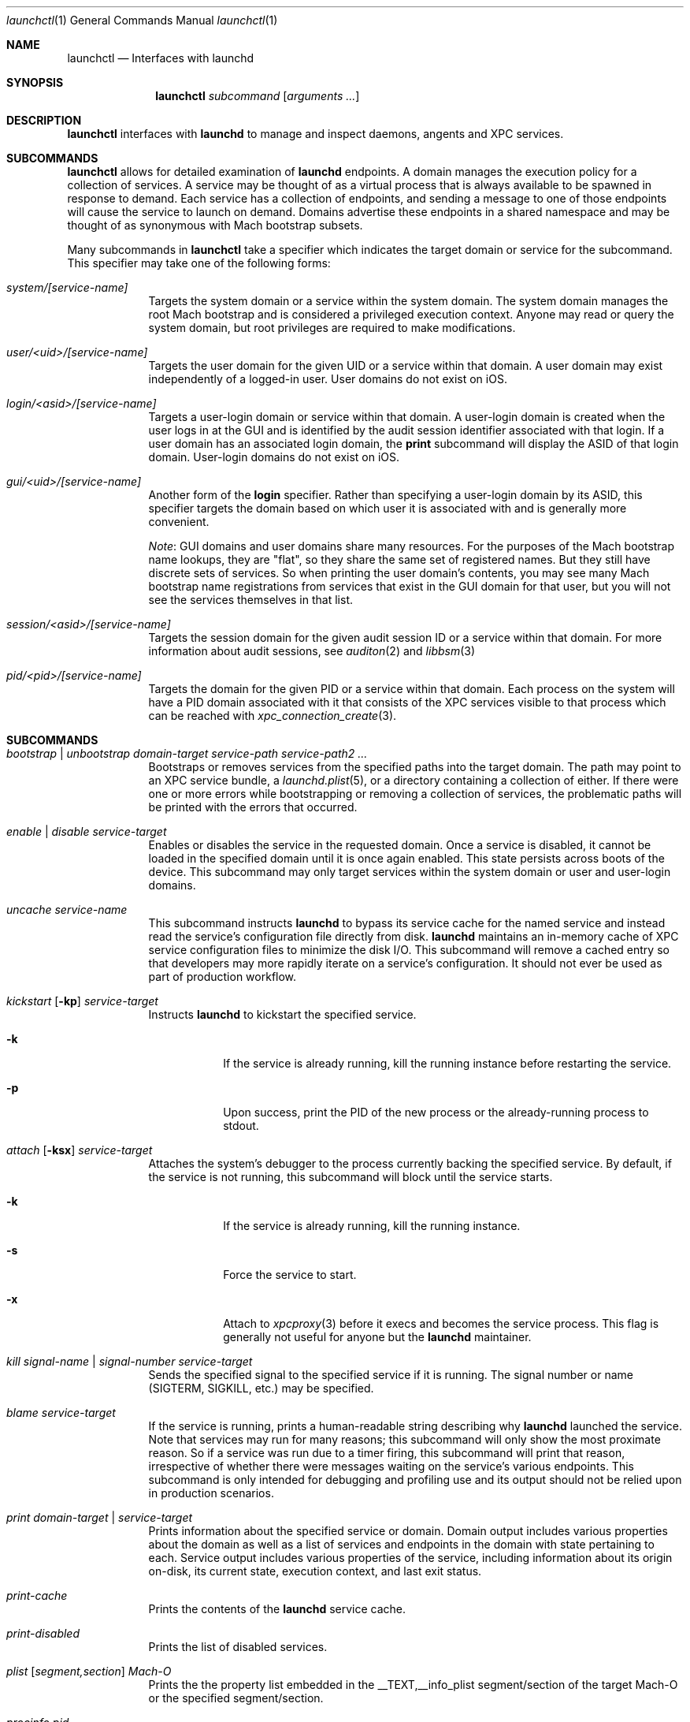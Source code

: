 .Dd 5 April, 2014
.Dt launchctl 1
.Os Darwin
.Sh NAME
.Nm launchctl
.Nd Interfaces with launchd
.Sh SYNOPSIS
.Nm
.Ar subcommand Op Ar arguments ...
.Sh DESCRIPTION
.Nm 
interfaces with
.Nm launchd
to manage and inspect daemons, angents and XPC services.
.Sh SUBCOMMANDS
.Nm launchctl
allows for detailed examination of
.Nm launchd
's data structures. The fundamental structures are domains, services, and
endpoints. A domain manages the execution policy for a collection of services.
A service may be thought of as a virtual process that is always available to be
spawned in response to demand. Each service has a collection of endpoints, and
sending a message to one of those endpoints will cause the service to launch on
demand. Domains advertise these endpoints in a shared namespace and may be
thought of as synonymous with Mach bootstrap subsets.
.Pp
Many subcommands in
.Nm launchctl
take a specifier which indicates the target domain or service for the
subcommand. This specifier may take one of the following forms:
.Bl -tag -width -indent
.It Xo Ar system/[service-name]
.Xc
Targets the system domain or a service within the system domain. The system
domain manages the root Mach bootstrap and is considered a privileged execution
context. Anyone may read or query the system domain, but root privileges are
required to make modifications.
.It Xo Ar user/<uid>/[service-name]
.Xc
Targets the user domain for the given UID or a service within that domain. A
user domain may exist independently of a logged-in user. User domains do not
exist on iOS.
.It Xo Ar login/<asid>/[service-name]
.Xc
Targets a user-login domain or service within that domain. A user-login domain
is created when the user logs in at the GUI and is identified by the audit
session identifier associated with that login. If a user domain has an
associated login domain, the
.Nm print
subcommand will display the ASID of that login domain. User-login domains do not
exist on iOS.
.It Xo Ar gui/<uid>/[service-name]
.Xc
Another form of the
.Nm login
specifier. Rather than specifying a user-login domain by its ASID, this
specifier targets the domain based on which user it is associated with and is
generally more convenient.
.Pp
.Em Note :
GUI domains and user domains share many resources. For the purposes of the Mach
bootstrap name lookups, they are "flat", so they share the same set of
registered names. But they still have discrete sets of services. So when
printing the user domain's contents, you may see many Mach bootstrap name
registrations from services that exist in the GUI domain for that user, but you
will not see the services themselves in that list.
.It Xo Ar session/<asid>/[service-name]
.Xc
Targets the session domain for the given audit session ID or a service within
that domain. For more information about audit sessions, see
.Xr auditon 2
and
.Xr libbsm 3
.It Xo Ar pid/<pid>/[service-name]
.Xc
Targets the domain for the given PID or a service within that domain. Each
process on the system will have a PID domain associated with it that consists of
the XPC services visible to that process which can be reached with
.Xr xpc_connection_create 3 .
.El
.Sh SUBCOMMANDS
.Bl -tag -width -indent
.It Xo Ar bootstrap | unbootstrap Ar domain-target Ar service-path
.Ar service-path2 Ar ...
.Xc
Bootstraps or removes services from the specified paths into the target domain.
The path may point to an XPC service bundle, a
.Xr launchd.plist 5 ,
or a directory containing a collection of either. If there were one or more
errors while bootstrapping or removing a collection of services, the problematic
paths will be printed with the errors that occurred.
.It Xo Ar enable | disable Ar service-target
.Xc
Enables or disables the service in the requested domain. Once a service is
disabled, it cannot be loaded in the specified domain until it is once again
enabled. This state persists across boots of the device. This subcommand may
only target services within the system domain or user and user-login domains.
.It Xo Ar uncache Ar service-name
.Xc
This subcommand instructs
.Nm launchd
to bypass its service cache for the named service and instead read the service's
configuration file directly from disk.
.Nm launchd
maintains an in-memory cache of XPC service configuration files to minimize the
disk I/O. This subcommand will remove a cached entry so that developers may more
rapidly iterate on a service's configuration. It should not ever be used as part
of production workflow.
.It Xo Ar kickstart Op Fl kp
.Ar service-target
.Xc
Instructs
.Nm launchd
to kickstart the specified service.
.Bl -tag -width -indent
.It Fl k
If the service is already running, kill the running instance before restarting
the service.
.It Fl p
Upon success, print the PID of the new process or the already-running process to
stdout.
.El
.It Xo Ar attach Op Fl ksx
.Ar service-target
.Xc
Attaches the system's debugger to the process currently backing the specified
service. By default, if the service is not running, this subcommand will block
until the service starts.
.Bl -tag -width -indent
.It Fl k
If the service is already running, kill the running instance.
.It Fl s
Force the service to start.
.It Fl x
Attach to
.Xr xpcproxy 3
before it execs and becomes the service process. This flag is generally not
useful for anyone but the
.Nm launchd
maintainer.
.El
.It Xo Ar kill Ar signal-name | signal-number Ar service-target
.Xc
Sends the specified signal to the specified service if it is running. The signal
number or name (SIGTERM, SIGKILL, etc.) may be specified.
.It Xo Ar blame Ar service-target
.Xc
If the service is running, prints a human-readable string describing why
.Nm launchd
launched the service. Note that services may run for many reasons; this
subcommand will only show the most proximate reason. So if a service was run due
to a timer firing, this subcommand will print that reason, irrespective of
whether there were messages waiting on the service's various endpoints. This
subcommand is only intended for debugging and profiling use and its output
should not be relied upon in production scenarios.
.It Xo Ar print Ar domain-target | service-target
.Xc
Prints information about the specified service or domain. Domain output includes
various properties about the domain as well as a list of services and endpoints
in the domain with state pertaining to each. Service output includes various
properties of the service, including information about its origin on-disk, its
current state, execution context, and last exit status.
.It Xo Ar print-cache
.Xc
Prints the contents of the
.Nm launchd
service cache.
.It Xo Ar print-disabled
.Xc
Prints the list of disabled services.
.It Xo Ar plist
.Op Ar segment,section
.Ar Mach-O
.Xc
Prints the the property list embedded in the __TEXT,__info_plist segment/section
of the target Mach-O or the specified segment/section.
.It Xo Ar procinfo Ar pid
.Xc
Prints information about the execution context of the specified PID. This
information includes Mach task-special ports and exception ports (and when run
against a DEVELOPMENT launchd, what names the ports are advertised as in the
Mach bootstrap namespace, if they are known to
.Nm launchd )
and audit session context. This subcommand is
intended for diagnostic purposes only, and its output should not be relied upon
in production scenarios. This command requires root privileges.
.It Xo Ar hostinfo
.Xc
Prints information about the system's host-special ports, including the
host-exception port. This subcommand requires root privileges.
.It Xo Ar resolveport Ar owner-pid Ar port-name
.Xc
Given a PID and the name of a Mach port right in that process' port namespace,
resolves that port to an endpoint name known to
.Nm launchd .
This subcommand requires root privileges.
.It Xo Ar examine Op Ar tool Ar arg0 Ar arg1 Ar @PID Ar ...
.Xc
Causes
.Nm launchd
to
.Xr fork 2
itself for examination by a profiling tool and prints the PID of this new
instance to stdout. You are responsible for killing this snapshot when it is no
longer needed.
.Pp
Many profiling tools cannot safely examine
.Nm launchd
because they depend on the functionality it provides. This subcommand
creates an effective snapshot of
.Nm launchd
that can be examined independently. Note that on Darwin platforms,
.Xr fork 2
is implemented such that only the thread which called
.Xr fork 2
is replicated into the new child process, so this subcommand is not useful for
examining any thread other than the main event loop.
.Pp
This subcommand takes an optional invocation of a tool to be used on the
.Nm launchd
snapshot. Where you would normally give the PID of the process to be examined
in the tool's invocation, instead specify the argument "@PID", and
.Nm launchctl
will substitute that argument with the PID of the launchd snapshot in its
subsequent execution of the tool. If used in this form,
.Nm launchctl
will automatically kill the snapshot instance when the examination tool exits.
.Pp
This subcommand may only be used against a DEVELOPMENT
.Nm launchd .
.It Xo Ar error Ar number
.Xc
.Nm launchd
may return POSIX error codes defined in
.Xr intro 2
or error codes that it defines. This subcommand will print a human-readable
description of an error code of either class and can take error codes specified
in any base supported by
.Xr strtol 3 ,
with each base specified in the manner prescribed by
.Xr strtol 3 .
.It Xo Ar variant
.Xc
Prints the
.Nm launchd
variant currently active on the system. Possible variants include RELEASE,
DEVELOPMENT and DEBUG.
.It Xo Ar version
.Xc
Prints the
.Nm launchd
version string.
.El
.Sh LEGACY SUBCOMMANDS
Subcommands from the previous implementation of 
.Nm launchd
are generally available, though some may be unimplemented. Unimplemented
subcommands are documented as such.
.Bl -tag -width -indent
.It Xo Ar load | unload Op Fl wF
.Op Fl S Ar sessiontype
.Op Fl D Ar domain
.Ar paths ...
.Xc
Load the specified configuration files or directories of configuration files.
Jobs that are not on-demand will be started as soon as possible. All specified 
jobs will be loaded before any of them are allowed to start. Note that per-user 
configuration files (LaunchAgents) must be owned by root (if they are located in
.Nm /Library/LaunchAgents )
or the user loading them (if they are located in
.Nm $HOME/Library/LaunchAgents ) .
All system-wide daemons (LaunchDaemons) must be owned by root. Configuration
files must disallow group and world writes. These restrictions are in place for
security reasons, as allowing writability to a launchd configuration file allows
one to specify which executable will be launched.
.Pp
Note that allowing non-root write access to the 
.Nm /System/Library/LaunchDaemons 
directory WILL render your system unbootable.
.Bl -tag -width -indent
.It Fl w
Overrides the Disabled key and sets it to false or true for the load and unload
subcommands respectively. In previous versions, this option would modify the
configuration file. Now the state of the Disabled key is stored elsewhere on-
disk in a location that may not be directly manipulated by any process other
than
.Nm launchd .
.It Fl F
Force the loading or unloading of the plist. Ignore the Disabled key.
.It Fl S Ar sessiontype
Some jobs only make sense in certain contexts. This flag instructs
.Nm launchctl
to look for jobs in a different location when using the -D flag, and allows
.Nm launchctl
to restrict which jobs are loaded into which session types. Sessions are only
relevant for per-user
.Nm launchd
contexts. Relevant sessions are Aqua (the default), Background and LoginWindow.
Background agents may be loaded independently of a GUI login. Aqua agents are
loaded only when a user has logged in at the GUI. LoginWindow agents are loaded
when the LoginWindow UI is displaying and currently run as root.
.It Fl D Ar domain
Look for
.Xr plist 5 files ending in *.plist in the domain given. This option may be
thoughts of as expanding into many individual paths depending on the domain name
given. Valid domains include "system," "local," "network" and "all." When
providing a session type, an additional domain is available for use called
"user." For example, without a session type given, "-D system" would load from
or unload property list files from
.Nm /System/Library/LaunchDaemons .
With a session type passed, it would load from /System/Library/LaunchAgents.
Note that
.Nm launchctl
no longer respects the network domain.
.El
.Pp
.Em NOTE :
Due to bugs in the previous implementation and long-standing client expectations
around those bugs, the
.Fa load
and
.Fa unload
subcommands will only return a non-zero exit code due to improper usage.
Otherwise, zero is always returned.
.It Xo Ar submit Fl l Ar label
.Op Fl p Ar executable
.Op Fl o Ar stdout-path
.Op Fl e Ar stderr-path
.Ar -- command
.Op Ar arg0
.Op Ar arg1
.Op Ar ...
.Xc
A simple way of submitting a program to run without a configuration file. This
mechanism also tells launchd to keep the program alive in the event of failure.
.Bl -tag -width -indent
.It Fl l Ar label
What unique label to assign this job to launchd.
.It Fl p Ar program
What program to really execute, regardless of what follows the -- in the submit
sub-command.
.It Fl o Ar stdout-path
Where to send the stdout of the program.
.It Fl e Ar stderr-path
Where to send the stderr of the program.
.El
.It Ar remove Ar label
Remove the job from launchd by label. This subcommand will return immediately
and not block until the job has been stopped.
.It Ar start Ar label
Start the specified job by label. The expected use of this subcommand is for
debugging and testing so that one can manually kick-start an on-demand server.
.It Ar stop Ar label
Stop the specified job by label. If a job is on-demand, launchd may immediately
restart the job if launchd finds any criteria that is satisfied.
.It Xo Ar list 
.Op Ar -x 
.Op Ar label
.Xc
With no arguments, list all of the jobs loaded into
.Nm launchd
in three columns. The first column displays the PID of the job if it is running.
The second column displays the last exit status of the job. If the number in
this column is negative, it represents the negative of the signal which stopped
the job. Thus, "-15" would indicate that the job was terminated with SIGTERM. 
The third column is the job's label. If
.Op Ar label
is specified, prints information about the requested job.
.Bl -tag -width -indent
.It Fl x
This flag is no longer supported.
.El
.Pp
.It Ar setenv Ar key Ar value
Specify an environment variable to be set on all future processes launched by
.Nm launchd
in the caller's context.
.It Ar unsetenv Ar key
Specify that an environment variable no longer be set on any future processes
launched by
.Nm launchd
in the caller's context.
.It Ar getenv Ar key
Print the value of an environment variable that 
.Nm launchd
would set for all processes launched into the caller's context.
.It Ar export
Export all of the environment variables of
.Nm launchd
for use in a shell eval statement.
.It Ar getrusage self | children
Get the resource utilization statistics for
.Nm launchd
or the children of
.Nm launchd .
This subcommand is not implemented.
.It Xo Ar log
.Op Ar level loglevel
.Op Ar only | mask loglevels...
.Xc
Get and set the
.Xr syslog 3
log level mask. The available log levels are: debug, info, notice, warning,
error, critical, alert and emergency. This subcommand is not implemented.
.It Xo Ar limit
.Op Ar cpu | filesize | data | stack | core | rss | memlock | maxproc | maxfiles
.Op Ar both Op Ar soft | hard
.Xc
With no arguments, this command prints all the resource limits of
.Nm launchd
as found via
.Xr getrlimit 2 .
When a given resource is specified, it prints the limits for that resource. With
a third argument, it sets both the hard and soft limits to that value. With four
arguments, the third and forth argument represent the soft and hard limits
respectively.
See
.Xr setrlimit 2 .
.It Ar shutdown
Tell
.Nm launchd
to prepare for shutdown by removing all jobs. This subcommand is not
implemented.
.It Ar umask Op Ar newmask
Get or optionally set the
.Xr umask 2
of
.Nm launchd .
This subcommand is not implemented.
.It Xo Ar bslist
.Op Ar PID | ..
.Op Ar -j
.Xc
This
subcommand is not implemented and has been superseded by the
.Ar print
subcommand, which provides much richer information.
.Pp
.It Ar bsexec Ar PID command Op Ar args
This executes the given command in as similar an execution context as possible
to the target PID. Adopted attributes include the Mach bootstrap namespace,
exception server and security audit session. It does not modify the process'
credentials (UID, GID, etc.) or adopt any environment variables from the target
process. It affects only the Mach bootstrap context and directly-related
attributes.
.Pp
.It Ar asuser Ar UID command Op Ar args
This executes the given command in as similar an execution context as possible
to that of the target user's bootstrap. Adopted attributes include the Mach
bootstrap namespace, exception server and security audit session. It does not
modify the process' credentials (UID, GID, etc.) or adopt any user-specific
environment variables. It affects only the Mach bootstrap context and directly-
related attributes.
.It Ar bstree
This
subcommand is not implemented and has been superseded by the
.Ar print
subcommand, which provides much richer information.
.It Ar managerpid
This prints the PID of the launchd which manages the current bootstrap. In prior
implementations, there could be multiple
.Nm launchd
processes each managing their own Mach bootstrap subsets. In the current
implementation, all bootstraps are managed by one process, so this subcommand
will always print "1".
.It Ar manageruid
This prints the UID associated with the caller's launchd context.
.It Ar managername
This prints the name of the launchd job manager which manages the current
launchd context. See LimitLoadToSessionType in
.Xr launchd.plist 5
for more details.
.It Ar help
Print out a quick usage statement.
.El
.Sh DEPRECATED AND REMOVED FUNCTIONALITY
.Nm
no longer has an interactive mode, nor does it accept commands from stdin. The
.Nm /etc/launchd.conf
file is no longer consulted for subcommands to run during early boot time; this
functionality was removed for security considerations. While it was documented
that
.Nm $HOME/.launchd.conf
would be consulted prior to setting up a user's session, this functionality was
never implemented.
.Pp
launchd no longer uses Unix domain sockets for communication, so the
.Nm LAUNCHD_SOCKET
environment variable is no longer relevant and is not set.
.Pp
.Nm launchd
no longer loads configuration files from the network
.Sh FILES
.Bl -tag -width "/System/Library/LaunchDaemons" -compact
.It Pa ~/Library/LaunchAgents
Per-user agents provided by the user.
.It Pa /Library/LaunchAgents
Per-user agents provided by the administrator.
.It Pa /Library/LaunchDaemons
System wide daemons provided by the administrator.
.It Pa /System/Library/LaunchAgents
OS X Per-user agents.
.It Pa /System/Library/LaunchDaemons
OS X System wide daemons.
.El
.Sh EXIT STATUS
.Nm launchctl
will exit with status 0 if the subcommand succeeded. Otherwise, it will exit
with an error code that can be given to the
.Ar error
subcommand to be decoded into human-readable form.
.Sh SEE ALSO 
.Xr launchd.plist 5 ,
.Xr launchd.conf 5 ,
.Xr launchd 8 ,
.Xr audit 8 ,
.Xr setaudit_addr 2
